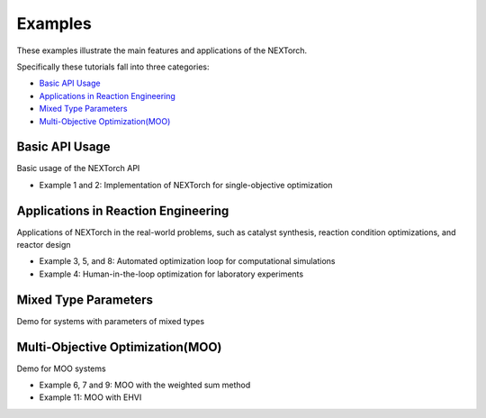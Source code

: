 ============
Examples
============

These examples illustrate the main features and applications of the NEXTorch. 

Specifically these tutorials fall into three categories:

- `Basic API Usage`_ 
- `Applications in Reaction Engineering`_ 
- `Mixed Type Parameters`_
- `Multi-Objective Optimization(MOO)`_ 

Basic API Usage
---------------

Basic usage of the NEXTorch API

- Example 1 and 2: Implementation of NEXTorch for single-objective optimization

.. nbgallery::
    :name: basic-api-usage
    :glob:

    ../examples/01_simple_1d
    ../examples/02_sin_1d


Applications in Reaction Engineering
------------------------------------

Applications of NEXTorch in the real-world problems, such as 
catalyst synthesis, reaction condition optimizations, and reactor design

- Example 3, 5, and 8: Automated optimization loop for computational simulations
- Example 4: Human-in-the-loop optimization for laboratory experiments
  

.. nbgallery::
    :name: app-in-react-eng
    :glob:

    ../examples/03_LH_mechanism
    ../examples/04_NDC_catalyst
    ../examples/05_PFR_yield
    ../examples/08_Stub_tuner


Mixed Type Parameters
--------------------------------------------

Demo for systems with parameters of mixed types 

.. nbgallery::
  :name: mixed-type
  :glob:

  ../examples/10_PFR_mixed_type_inputs


Multi-Objective Optimization(MOO)
--------------------------------------------

Demo for MOO systems 

- Example 6, 7 and 9: MOO with the weighted sum method
- Example 11: MOO with EHVI


.. nbgallery::
    :name: app-in-moo
    :glob:

    ../examples/06_ellipse_MOO
    ../examples/07_PFR_MOO
    ../examples/09_Stub_tuner_MOO
    ../examples/11_PFR_EHVI_MOO